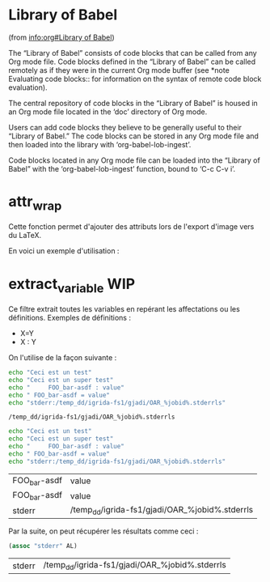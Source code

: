* Library of Babel
(from [[info:org#Library%20of%20Babel][info:org#Library of Babel]])

The “Library of Babel” consists of code blocks that can be called from any Org mode file. Code blocks defined in the “Library of Babel” can be called remotely as if they were in the current Org mode buffer (see *note Evaluating code blocks:: for information on the syntax of remote code block evaluation).

The central repository of code blocks in the “Library of Babel” is housed in an Org mode file located in the ‘doc’ directory of Org mode.

Users can add code blocks they believe to be generally useful to their “Library of Babel.” The code blocks can be stored in any Org mode file and then loaded into the library with ‘org-babel-lob-ingest’.

Code blocks located in any Org mode file can be loaded into the “Library of Babel” with the ‘org-babel-lob-ingest’ function, bound to ‘C-c C-v i’.

* attr_wrap
Cette fonction permet d'ajouter des attributs lors de l'export d'image vers du LaTeX.

#+NAME: attr_wrap
#+BEGIN_SRC emacs-lisp :var data="[[file]]" :var paperwidth="0.8" :var textheight="" :var options="" :var caption="" :var name="" :results raw :exports none :eval no-export
(format "%s%s#+ATTR_LaTeX: :width %s\\paperwidth :height %s\\textheight :options keepaspectratio %s
%s"
        (if (string= "" caption) "" (format "#+CAPTION: %s\n" caption))
        (if (string= "" name) "" (format "#+NAME: %s\n" name))
        paperwidth textheight options data)
#+END_SRC

En voici un exemple d'utilisation :

#+BEGIN_SRC dot :file /tmp/schema-2.svg :cmdline -Kdot -Tsvg :exports results :eval no-export :post attr_wrap(data=*this*,paperwidth=0.6,textheight=0.2) :results drawer
graph G {
  rankdir=LR;
  A [shape=box, label="Article
A"];
  B [shape=box, label="Article
B"];
  A -- B [label="???"];
}
#+END_SRC

#+RESULTS:
:RESULTS:
#+ATTR_LaTeX: :width 0.6\paperwidth :height 0.2\textheight :options keepaspectratio 
[[file:/tmp/schema-2.svg]]
:END:

* extract_variable                                                      :WIP:
:PROPERTIES:
:ID:       4gd6gjc16zg0
:END:
Ce filtre extrait toutes les variables en repérant les affectations ou les définitions.
Exemples de définitions :
- X=Y
- X : Y

#+NAME: extract_variables
#+BEGIN_SRC emacs-lisp :exports none :var data="" :var extract_var=""
(with-temp-buffer
  (insert data)
  (lob-extract-variables extract_var (current-buffer)))
#+END_SRC

#+RESULTS: extract_variables

On l'utilise de la façon suivante :
#+NAME: test_extract_variables_1
#+BEGIN_SRC sh :post extract_variables(data=*this*, extract_var="stderr") :cache yes :results output
echo "Ceci est un test"
echo "Ceci est un super test"
echo "     FOO_bar-asdf : value"
echo " FOO_bar-asdf = value"
echo "stderr:/temp_dd/igrida-fs1/gjadi/OAR_%jobid%.stderrls"
#+END_SRC

#+RESULTS[814de10c731ee52b58719f5f02e47969472debbd]: test_extract_variables_1
: /temp_dd/igrida-fs1/gjadi/OAR_%jobid%.stderrls

#+NAME: test_extract_variables_2
#+BEGIN_SRC sh :post extract_variables(data=*this*) :cache yes :results output
echo "Ceci est un test"
echo "Ceci est un super test"
echo "     FOO_bar-asdf : value"
echo " FOO_bar-asdf = value"
echo "stderr:/temp_dd/igrida-fs1/gjadi/OAR_%jobid%.stderrls"
#+END_SRC

#+RESULTS[8b48cd11d9dec3f78b5c3429e2f0bb9d87366491]: test_extract_variables_2
| FOO_bar-asdf | value                                          |
| FOO_bar-asdf | value                                          |
| stderr       | /temp_dd/igrida-fs1/gjadi/OAR_%jobid%.stderrls |

Par la suite, on peut récupérer les résultats comme ceci :
#+BEGIN_SRC emacs-lisp :var AL=test_extract_variables_2
(assoc "stderr" AL)
#+END_SRC

#+RESULTS[361b8149afcbda9965f54a8a3d88da62ca100c1f]:
| stderr | /temp_dd/igrida-fs1/gjadi/OAR_%jobid%.stderrls |

